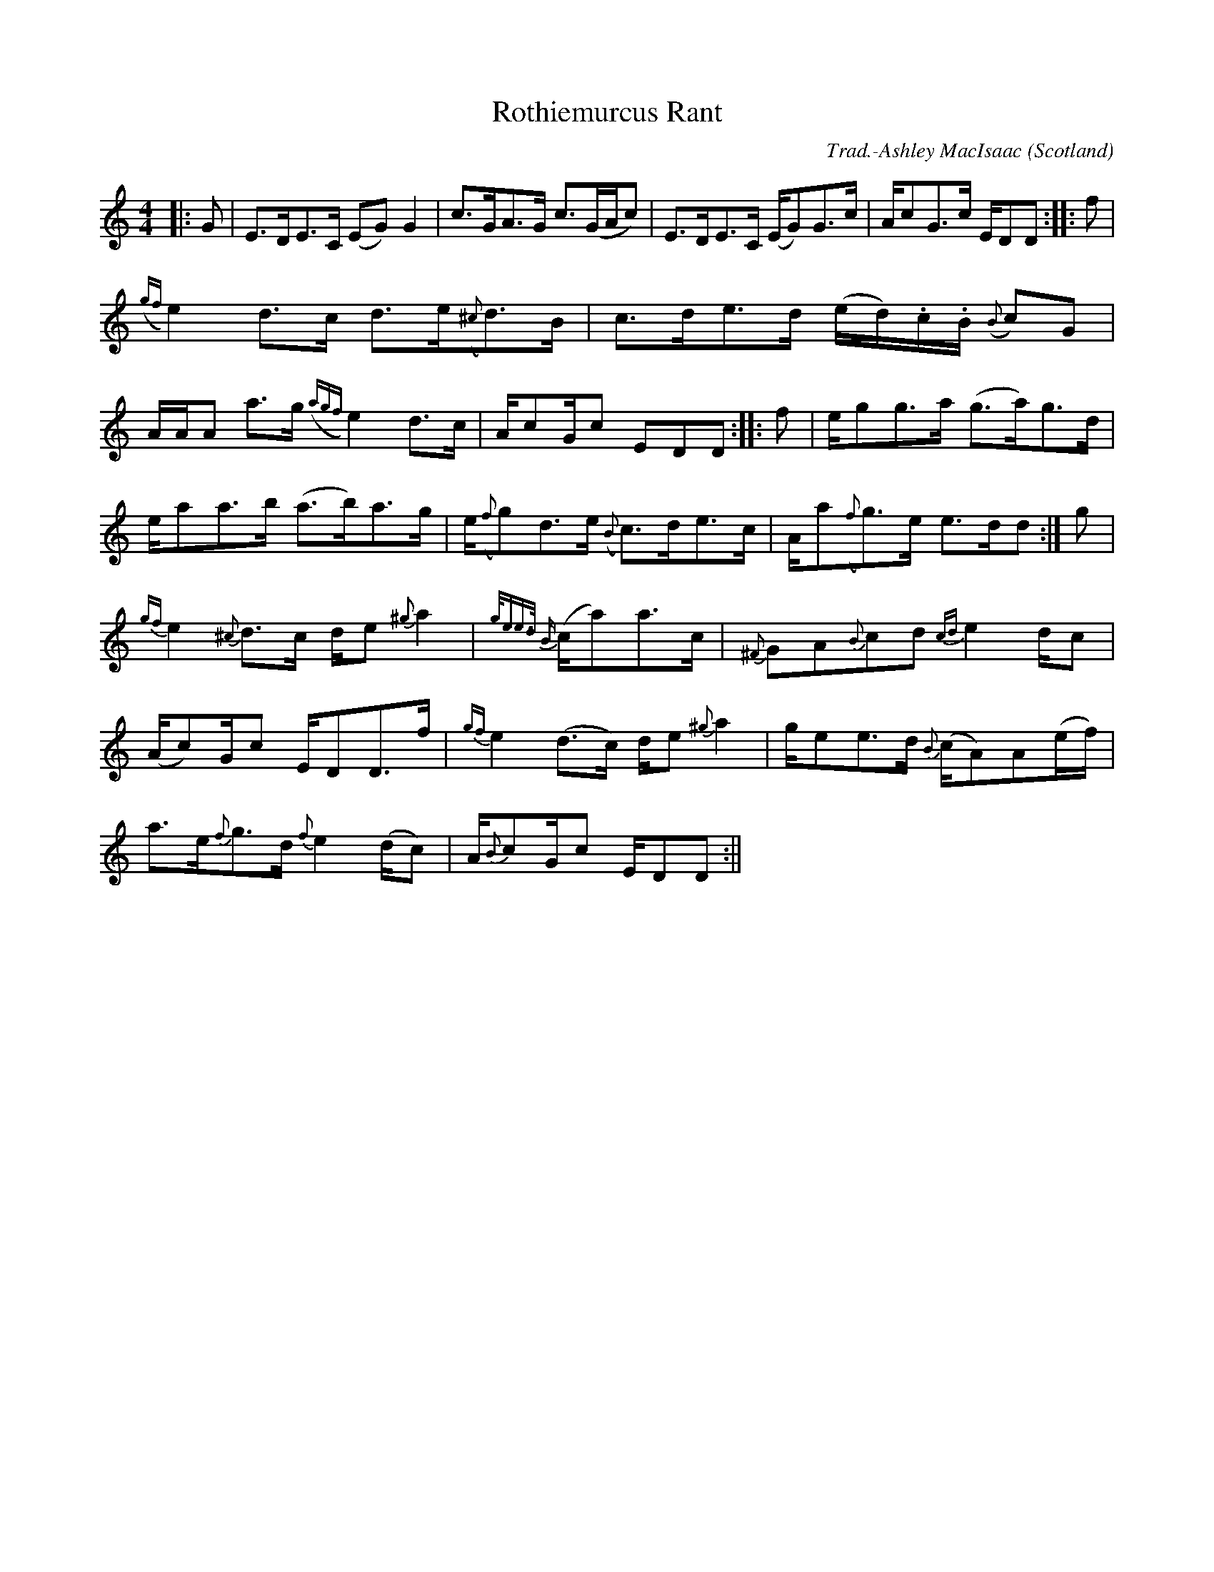 X:19
T:Rothiemurcus Rant
R:Strathspey
O:Scotland
M:4/4
C:Trad.-Ashley MacIsaac
K:C
|:G|E>DE>C (EG) G2|c>GA>G c>(GA/c)|E>DE>C (E/G)G>c|A/cG>c E/DD:|:f|
({gf}e2) d>c d>e({^c}d)>B|c>de>d (e/2d/2).c/2.B/2 ({B}c)G|
A/2A/2A a>g ({agf}e2) d>c|A/cG/c EDD:|:f|e/gg>a (g>a)g>d|
e/aa>b (a>b)a>g|e/({f}g)d>e ({B}c)>de>c|A/a({f}g)>e e>dd:|g|
{gf}e2 {^c}d>c d/e {^g}a2|{g/e)e>d {B}(c/a)a>c|{^F}GA{B}cd {cd}e2 d/c|
(A/c)G/c E/DD>f|{gf}e2 (d>c) d/e {^g}a2|g/ee>d {B}(c/A)A(e/2f/2)|
a>e{f}g>d {f}e2 (d/c)|A/{B}cG/c E/DD:||
